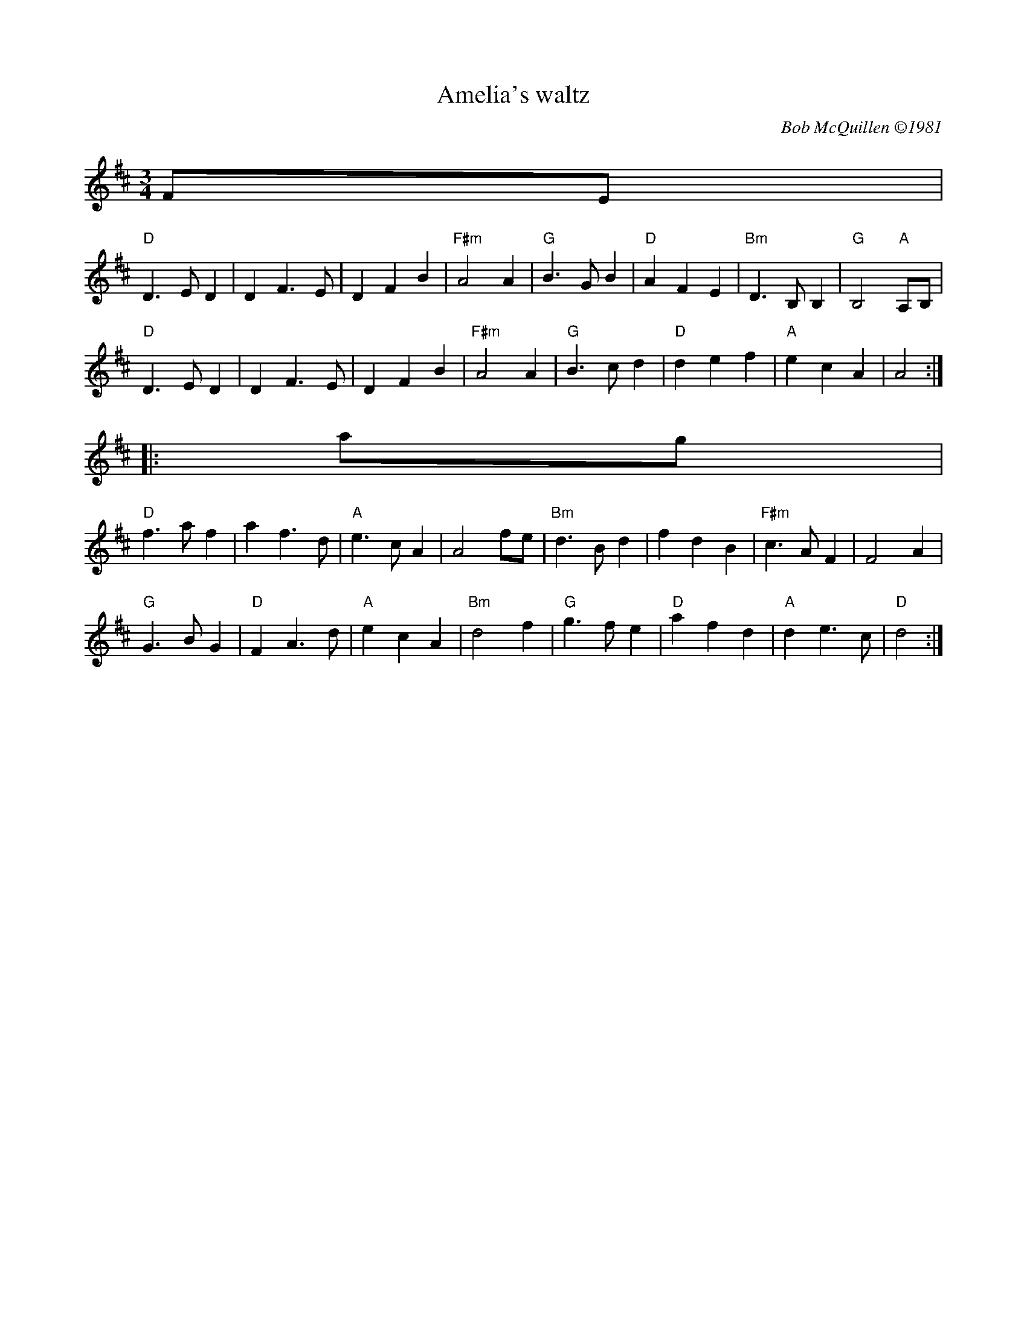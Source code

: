 X: 1
T: Amelia's waltz
I: Amelia's	W-14	D	waltz
N: W-14
C: Bob McQuillen \2511981
Z: transcribed to abc by Mary Lou Knack 9/1/98
R: waltz
M: 3/4
L: 1/8
K: D
FE |
"D"D3 E D2 |   D2 F3  E |    D2 F2 B2  | "F#m"A4    A2  |\
"G"B3 G B2 |"D"A2 F2 E2 |"Bm"D3 B, B,2 |  "G"B,4 "A"A,B,|
"D"D3 E D2 |   D2 F3  E |    D2 F2 B2  | "F#m"A4    A2  |\
"G"B3 c d2 |"D"d2 e2 f2 | "A"e2 c2 A2  |      A4       :|
|: ag |
 "D"f3 a f2 |  a2 f3  d |   "A"e3  c A2 |     A4 fe |\
"Bm"d3 B d2 |  f2 d2 B2 | "F#m"c3  A F2 |     F4 A2 |
 "G"G3 B G2 |"D"F2 A3 d |   "A"e2 c2 A2 | "Bm"d4 f2 |\
 "G"g3 f e2 |"D"a2 f2 d2 |  "A"d2 e3  c |  "D"d4   :|
